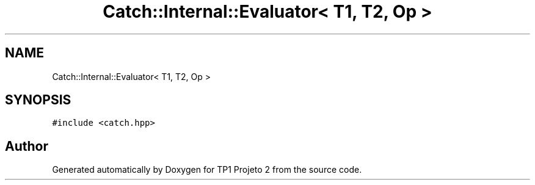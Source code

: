 .TH "Catch::Internal::Evaluator< T1, T2, Op >" 3 "Mon Jun 19 2017" "TP1 Projeto 2" \" -*- nroff -*-
.ad l
.nh
.SH NAME
Catch::Internal::Evaluator< T1, T2, Op >
.SH SYNOPSIS
.br
.PP
.PP
\fC#include <catch\&.hpp>\fP

.SH "Author"
.PP 
Generated automatically by Doxygen for TP1 Projeto 2 from the source code\&.
